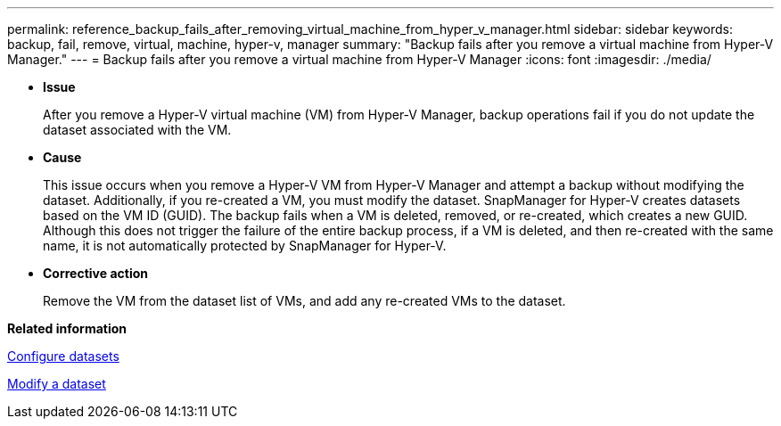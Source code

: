 ---
permalink: reference_backup_fails_after_removing_virtual_machine_from_hyper_v_manager.html
sidebar: sidebar
keywords: backup, fail, remove, virtual, machine, hyper-v, manager
summary: "Backup fails after you remove a virtual machine from Hyper-V Manager."
---
= Backup fails after you remove a virtual machine from Hyper-V Manager
:icons: font
:imagesdir: ./media/

* *Issue*
+
After you remove a Hyper-V virtual machine (VM) from Hyper-V Manager, backup operations fail if you do not update the dataset associated with the VM.

* *Cause*
+
This issue occurs when you remove a Hyper-V VM from Hyper-V Manager and attempt a backup without modifying the dataset. Additionally, if you re-created a VM, you must modify the dataset. SnapManager for Hyper-V creates datasets based on the VM ID (GUID). The backup fails when a VM is deleted, removed, or re-created, which creates a new GUID. Although this does not trigger the failure of the entire backup process, if a VM is deleted, and then re-created with the same name, it is not automatically protected by SnapManager for Hyper-V.

* *Corrective action*
+
Remove the VM from the dataset list of VMs, and add any re-created VMs to the dataset.

*Related information*

xref:concept_configure_datasets.adoc[Configure datasets]

xref:task_modify_a_dataset.adoc[Modify a dataset]
